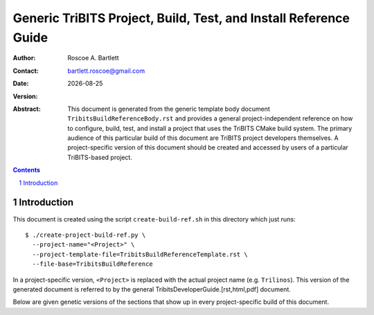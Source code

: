 =================================================================
Generic TriBITS Project, Build, Test, and Install Reference Guide
=================================================================

:Author: Roscoe A. Bartlett
:Contact: bartlett.roscoe@gmail.com
:Date: |date|
:Version: .. include:: TribitsGitVersion.txt

.. |date| date::

:Abstract: This document is generated from the generic template body document ``TribitsBuildReferenceBody.rst`` and provides a general project-independent reference on how to configure, build, test, and install a project that uses the TriBITS CMake build system.  The primary audience of this particular build of this document are TriBITS project developers themselves.  A project-specific version of this document should be created and accessed by users of a particular TriBITS-based project.

.. sectnum::

.. contents::

Introduction
============

This document is created using the script ``create-build-ref.sh`` in this
directory which just runs::

  $ ./create-project-build-ref.py \
    --project-name="<Project>" \
    --project-template-file=TribitsBuildReferenceTemplate.rst \
    --file-base=TribitsBuildReference

In a project-specific version, ``<Project>`` is replaced with the actual
project name (e.g. ``Trilinos``).  This version of the generated document is
referred to by the general TribitsDeveloperGuide.[rst,html,pdf] document.

Below are given genetic versions of the sections that show up in every
project-specific build of this document.
